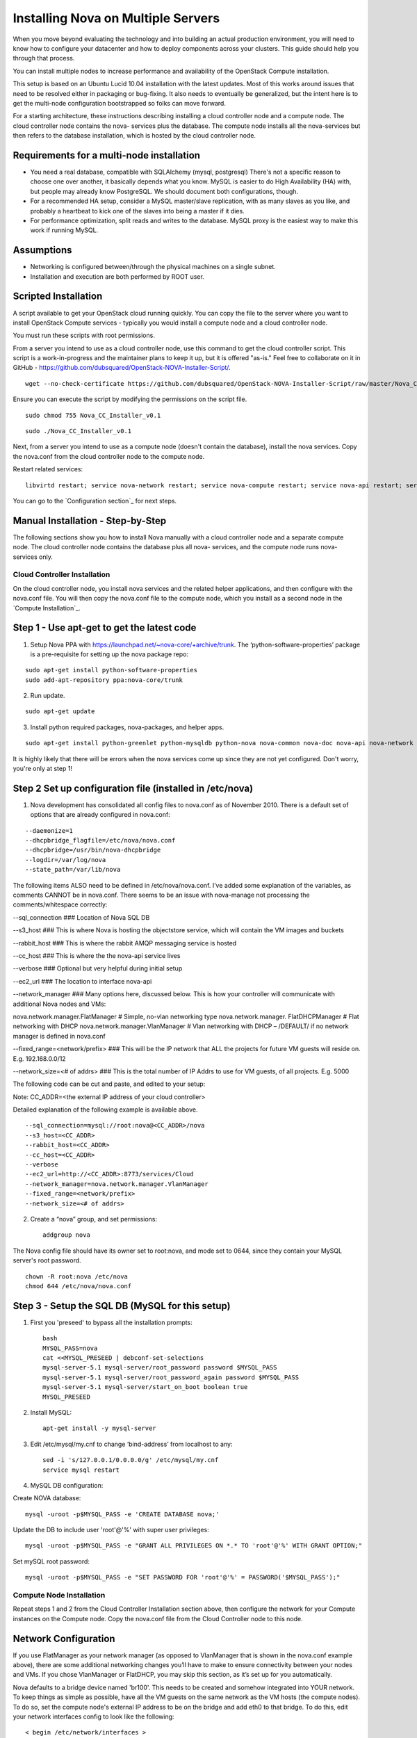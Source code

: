 
Installing Nova on Multiple Servers
===================================
 
When you move beyond evaluating the technology and into building an actual
production environment, you will need to know how to configure your datacenter
and how to deploy components across your clusters.  This guide should help you
through that process.
 
You can install multiple nodes to increase performance and availability of the OpenStack Compute installation.
 
This setup is based on an Ubuntu Lucid 10.04 installation with the latest updates. Most of this works around issues that need to be resolved either in packaging or bug-fixing. It also needs to eventually be generalized, but the intent here is to get the multi-node configuration bootstrapped so folks can move forward.

For a starting architecture, these instructions describing installing a cloud controller node and a compute node. The cloud controller node contains the nova- services plus the database. The compute node installs all the nova-services but then refers to the database installation, which is hosted by the cloud controller node.

Requirements for a multi-node installation
------------------------------------------
 
* You need a real database, compatible with SQLAlchemy (mysql, postgresql) There's not a specific reason to choose one over another, it basically depends what you know. MySQL is easier to do High Availability (HA) with, but people may already know PostgreSQL. We should document both configurations, though.
* For a recommended HA setup, consider a MySQL master/slave replication, with as many slaves as you like, and probably a heartbeat to kick one of the slaves into being a master if it dies.
* For performance optimization, split reads and writes to the database. MySQL proxy is the easiest way to make this work if running MySQL.
 
Assumptions
-----------
 
* Networking is configured between/through the physical machines on a single subnet.
* Installation and execution are both performed by ROOT user.

Scripted Installation
---------------------
A script available to get your OpenStack cloud running quickly. You can copy the file to the server where you want to install OpenStack Compute services - typically you would install a compute node and a cloud controller node. 

You must run these scripts with root permissions. 

From a server you intend to use as a cloud controller node, use this command to get the cloud controller script. This script is a work-in-progress and the maintainer plans to keep it up, but it is offered "as-is." Feel free to collaborate on it in GitHub - https://github.com/dubsquared/OpenStack-NOVA-Installer-Script/.

::
    
    wget --no-check-certificate https://github.com/dubsquared/OpenStack-NOVA-Installer-Script/raw/master/Nova_CC_Installer_v0.1

Ensure you can execute the script by modifying the permissions on the script file.

::
    
    sudo chmod 755 Nova_CC_Installer_v0.1


::
    
    sudo ./Nova_CC_Installer_v0.1

Next, from a server you intend to use as a compute node (doesn't contain the database), install the nova services. Copy the nova.conf from the cloud controller node to the compute node. 

Restart related services::
 
    libvirtd restart; service nova-network restart; service nova-compute restart; service nova-api restart; service nova-objectstore restart; service nova-scheduler restart

You can go to the `Configuration section`_ for next steps.

Manual Installation - Step-by-Step
----------------------------------
The following sections show you how to install Nova manually with a cloud controller node and a separate compute node. The cloud controller node contains the database plus all nova- services, and the compute node runs nova- services only. 

Cloud Controller Installation
`````````````````````````````
On the cloud controller node, you install nova services and the related helper applications, and then configure with the nova.conf file. You will then copy the nova.conf file to the compute node, which you install as a second node in the `Compute Installation`_.
 
Step 1 - Use apt-get to get the latest code
-------------------------------------------

1. Setup Nova PPA with https://launchpad.net/~nova-core/+archive/trunk. The ‘python-software-properties’ package is a pre-requisite for setting up the nova package repo:

::
    
    sudo apt-get install python-software-properties
    sudo add-apt-repository ppa:nova-core/trunk
	
2. Run update.

::
    
    sudo apt-get update

3. Install python required packages, nova-packages, and helper apps.

::

    sudo apt-get install python-greenlet python-mysqldb python-nova nova-common nova-doc nova-api nova-network nova-objectstore nova-scheduler nova-compute euca2ools unzip

It is highly likely that there will be errors when the nova services come up since they are not yet configured. Don't worry, you're only at step 1!

Step 2 Set up configuration file (installed in /etc/nova)
---------------------------------------------------------

1.  Nova development has consolidated all config files to nova.conf as of November 2010. There is a default set of options that are already configured in nova.conf:
 
::
 
--daemonize=1
--dhcpbridge_flagfile=/etc/nova/nova.conf
--dhcpbridge=/usr/bin/nova-dhcpbridge
--logdir=/var/log/nova
--state_path=/var/lib/nova
 
The following items ALSO need to be defined in /etc/nova/nova.conf.  I’ve added some explanation of the variables, as comments CANNOT be in nova.conf. There seems to be an issue with nova-manage not processing the comments/whitespace correctly:

--sql_connection ###  Location of Nova SQL DB

--s3_host ###  This is where Nova is hosting the objectstore service, which will contain the VM images and buckets

--rabbit_host ### This is where the rabbit AMQP messaging service is hosted

--cc_host ### This is where the the nova-api service lives

--verbose ###  Optional but very helpful during initial setup

--ec2_url ### The location to interface nova-api

--network_manager ### Many options here, discussed below.  This is how your controller will communicate with additional Nova nodes and VMs:

nova.network.manager.FlatManager # Simple, no-vlan networking type
nova.network.manager. FlatDHCPManager #  Flat networking with DHCP
nova.network.manager.VlanManager # Vlan networking with DHCP – /DEFAULT/ if no network manager is defined in nova.conf

--fixed_range=<network/prefix> ###  This will be the IP network that ALL the projects for future VM guests will reside on.  E.g. 192.168.0.0/12

--network_size=<# of addrs> ### This is the total number of IP Addrs to use for VM guests, of all projects.  E.g. 5000

The following code can be cut and paste, and edited to your setup:

Note: CC_ADDR=<the external IP address of your cloud controller>

Detailed explanation of the following example is available above.
 
::
 
--sql_connection=mysql://root:nova@<CC_ADDR>/nova
--s3_host=<CC_ADDR>
--rabbit_host=<CC_ADDR>
--cc_host=<CC_ADDR>  
--verbose             
--ec2_url=http://<CC_ADDR>:8773/services/Cloud
--network_manager=nova.network.manager.VlanManager
--fixed_range=<network/prefix>
--network_size=<# of addrs>     
 
2. Create a “nova” group, and set permissions::

    addgroup nova
 
The Nova config file should have its owner set to root:nova, and mode set to 0644, since they contain your MySQL server's root password. ::

    chown -R root:nova /etc/nova
    chmod 644 /etc/nova/nova.conf 
 
Step 3 - Setup the SQL DB (MySQL for this setup)
------------------------------------------------
 
1. First you 'preseed' to bypass all the installation prompts::

    bash
    MYSQL_PASS=nova
    cat <<MYSQL_PRESEED | debconf-set-selections
    mysql-server-5.1 mysql-server/root_password password $MYSQL_PASS
    mysql-server-5.1 mysql-server/root_password_again password $MYSQL_PASS
    mysql-server-5.1 mysql-server/start_on_boot boolean true
    MYSQL_PRESEED
 
2. Install MySQL::
 
    apt-get install -y mysql-server
 
3. Edit /etc/mysql/my.cnf to change ‘bind-address’ from localhost to any::

    sed -i 's/127.0.0.1/0.0.0.0/g' /etc/mysql/my.cnf
    service mysql restart

4. MySQL DB configuration:
 
Create NOVA database::

    mysql -uroot -p$MYSQL_PASS -e 'CREATE DATABASE nova;'
 
Update the DB to include user 'root'@'%' with super user privileges::

    mysql -uroot -p$MYSQL_PASS -e "GRANT ALL PRIVILEGES ON *.* TO 'root'@'%' WITH GRANT OPTION;"
 
Set mySQL root password::

    mysql -uroot -p$MYSQL_PASS -e "SET PASSWORD FOR 'root'@'%' = PASSWORD('$MYSQL_PASS');" 
 
Compute Node Installation
`````````````````````````
 
Repeat steps 1 and 2 from the Cloud Controller Installation section above, then configure the network for your Compute instances on the Compute node. Copy the nova.conf file from the Cloud Controller node to this node.
 
Network Configuration
---------------------

If you use FlatManager as your network manager (as opposed to VlanManager that is shown in the nova.conf example above), there are some additional networking changes you’ll have to make to ensure connectivity between your nodes and VMs.  If you chose VlanManager or FlatDHCP, you may skip this section, as it’s set up for you automatically.
 
Nova defaults to a bridge device named 'br100'. This needs to be created and somehow integrated into YOUR network. To keep things as simple as possible, have all the VM guests on the same network as the VM hosts (the compute nodes). To do so, set the compute node's external IP address to be on the bridge and add eth0 to that bridge. To do this, edit your network interfaces config to look like the following::

   < begin /etc/network/interfaces >
   # The loopback network interface
   auto lo
   iface lo inet loopback
 
   # Networking for NOVA
   auto br100
 
   iface br100 inet dhcp
          bridge_ports    eth0
          bridge_stp      off
          bridge_maxwait  0
          bridge_fd       0
   < end /etc/network/interfaces >
 
Next, restart networking to apply the changes::
 
    sudo /etc/init.d/networking restart

Configuration
`````````````

On the Compute node, you should continue with these configuration steps.

Step 1 - Set up the Nova environment
------------------------------------

These are the commands you run to update the database if needed, and then set up a user and project::

    /usr/bin/python /usr/bin/nova-manage db sync
    /usr/bin/python /usr/bin/nova-manage user admin <user_name>
    /usr/bin/python /usr/bin/nova-manage project create <project_name> <user_name>
    /usr/bin/python /usr/bin/nova-manage network create <project-network> <number-of-networks-in-project> <IPs in project>
 
Here is an example of what this looks like with real data::

    /usr/bin/python /usr/bin/nova-manage db sync
    /usr/bin/python /usr/bin/nova-manage user admin dub
    /usr/bin/python /usr/bin/nova-manage project create dubproject dub
    /usr/bin/python /usr/bin/nova-manage network create 192.168.0.0/24 1 255
 
(I chose a /24 since that falls inside my /12 range I set in ‘fixed-range’ in nova.conf.  Currently, there can only be one network, and I am using the max IP’s available in a  /24.  You can choose to use any valid amount that you would like.)
 
Note: The nova-manage service assumes that the first IP address is your network (like 192.168.0.0), that the 2nd IP is your gateway (192.168.0.1), and that the broadcast is the very last IP in the range you defined (192.168.0.255). If this is not the case you will need to manually edit the sql db 'networks' table.o.
 
On running this command, entries are made in the 'networks' and 'fixed_ips' table. However, one of the networks listed in the 'networks' table needs to be marked as bridge in order for the code to know that a bridge exists. The Network is marked as bridged automatically based on the type of network manager selected.  This is ONLY necessary if you chose FlatManager as your network type.  More information can be found at the end of this document discussing setting up the bridge device.
 
 
Step 2 - Create Nova certifications
-----------------------------------
 
1.  Generate the certs as a zip file.  These are the certs you will use to launch instances, bundle images, and all the other assorted api functions. 

::

    mkdir –p /root/creds
    /usr/bin/python /usr/bin/nova-manage project zipfile $NOVA_PROJECT $NOVA_PROJECT_USER /root/creds/novacreds.zip
 
2.  Unzip them in your home directory, and add them to your environment. 

::

    unzip /root/creds/novacreds.zip -d /root/creds/
    cat /root/creds/novarc >> ~/.bashrc
    source ~/.bashrc

Step 3 - Restart all relevant services
--------------------------------------

Restart all six services in total, just to cover the entire spectrum::
 
    libvirtd restart; service nova-network restart; service nova-compute restart; service nova-api restart; service nova-objectstore restart; service nova-scheduler restart

Step 4 - Closing steps, and cleaning up
---------------------------------------

One of the most commonly missed configuration areas is not allowing the proper access to VMs. Use the 'euca-authorize' command to enable access.  Below, you will find the commands to allow 'ping' and 'ssh' to your VMs::

    euca-authorize -P icmp -t -1:-1 default
    euca-authorize -P tcp -p 22 default

Another common issue is you cannot ping or SSH your instances after issusing the 'euca-authorize' commands.  Something to look at is the amount of 'dnsmasq' processes that are running.  If you have a running instance, check to see that TWO 'dnsmasq' processes are running.  If not, perform the following::

    killall dnsmasq
    service nova-network restart

Testing the Installation
````````````````````````

You can then use `euca2ools` to test some items::

    euca-describe-images
    euca-describe-instances
 
If you have issues with the API key, you may need to re-source your creds file::

    . /root/creds/novarc
 
If you don’t get any immediate errors, you’re successfully making calls to your cloud!

Spinning up a VM for Testing 
````````````````````````````

(This excerpt is from Thierry Carrez's blog, with reference to http://wiki.openstack.org/GettingImages.) 

The image that you will use here will be a ttylinux image, so this is a limited function server. You will be able to ping and SSH to this instance, but it is in no way a full production VM.  

UPDATE: Due to `bug 661159 <https://bugs.launchpad.net/nova/+bug/661159>`_, we can’t use images without ramdisks yet, so we can’t use the classic Ubuntu cloud images from http://uec-images.ubuntu.com/releases/ yet. For the sake of this tutorial, we’ll use the `ttylinux images from Scott Moser instead <http://smoser.brickies.net/ubuntu/ttylinux-uec/>`_.

Download the image, and publish to your bucket:

::

    image="ttylinux-uec-amd64-12.1_2.6.35-22_1.tar.gz"
    wget http://smoser.brickies.net/ubuntu/ttylinux-uec/$image
    uec-publish-tarball $image mybucket

This will output three references, an "emi", an "eri" and an "eki."  (Image, ramdisk, and kernel)  The emi is the one we use to launch instances, so take note of this.

Create a keypair to SSH to the server:

::

    euca-add-keypair mykey > mykey.priv

    chmod 0600 mykey.priv

Boot your instance:

::

    euca-run-instances $emi -k mykey -t m1.tiny 

($emi is replaced with the output from the previous command)

Checking status, and confirming communication:

Once you have booted the instance, you can check the status the the `euca-describe-instances` command.  Here you can view the instance ID, IP, and current status of the VM.  

::

    euca-describe-instances

Once in a "running" state, you can use your SSH key connect:

::

    ssh -i mykey.priv root@$ipaddress

When you are ready to terminate the instance, you may do so with the `euca-terminate-instances` command:

::

    euca-terminate-instances $instance-id

You can determine the instance-id with `euca-describe-instances`, and the format is "i-" with a series of letter and numbers following:  e.g. i-a4g9d.

For more information in creating you own custom (production ready) instance images, please visit http://wiki.openstack.org/GettingImages for more information!

Enjoy your new private cloud, and play responsibly!